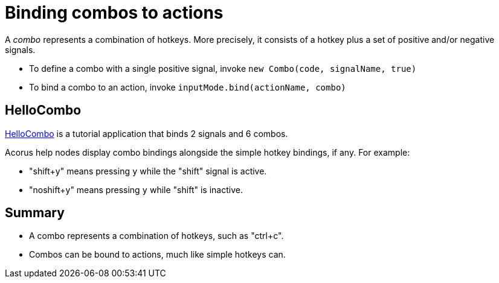 = Binding combos to actions
:Project: Acorus
:experimental:
:page-pagination:
:url-enwiki: https://en.wikipedia.org/wiki
:url-tutorial: https://github.com/stephengold/Acorus/blob/master/AcorusExamples/src/main/java/jme3utilities/ui/test

A _combo_ represents a combination of hotkeys.
More precisely, it consists of a hotkey
plus a set of positive and/or negative signals.

* To define a combo with a single positive signal,
  invoke `new Combo(code, signalName, true)`
* To bind a combo to an action,
  invoke `inputMode.bind(actionName, combo)`


== HelloCombo

{url-tutorial}/console/HelloCombo.java[HelloCombo] is a tutorial application
that binds 2 signals and 6 combos.

Acorus help nodes display combo bindings
alongside the simple hotkey bindings, if any.
For example:

* "shift+y" means pressing kbd:[y] while the "shift" signal is active.
* "noshift+y" means pressing kbd:[y] while "shift" is inactive.


== Summary

* A combo represents a combination of hotkeys, such as "ctrl+c".
* Combos can be bound to actions, much like simple hotkeys can.
